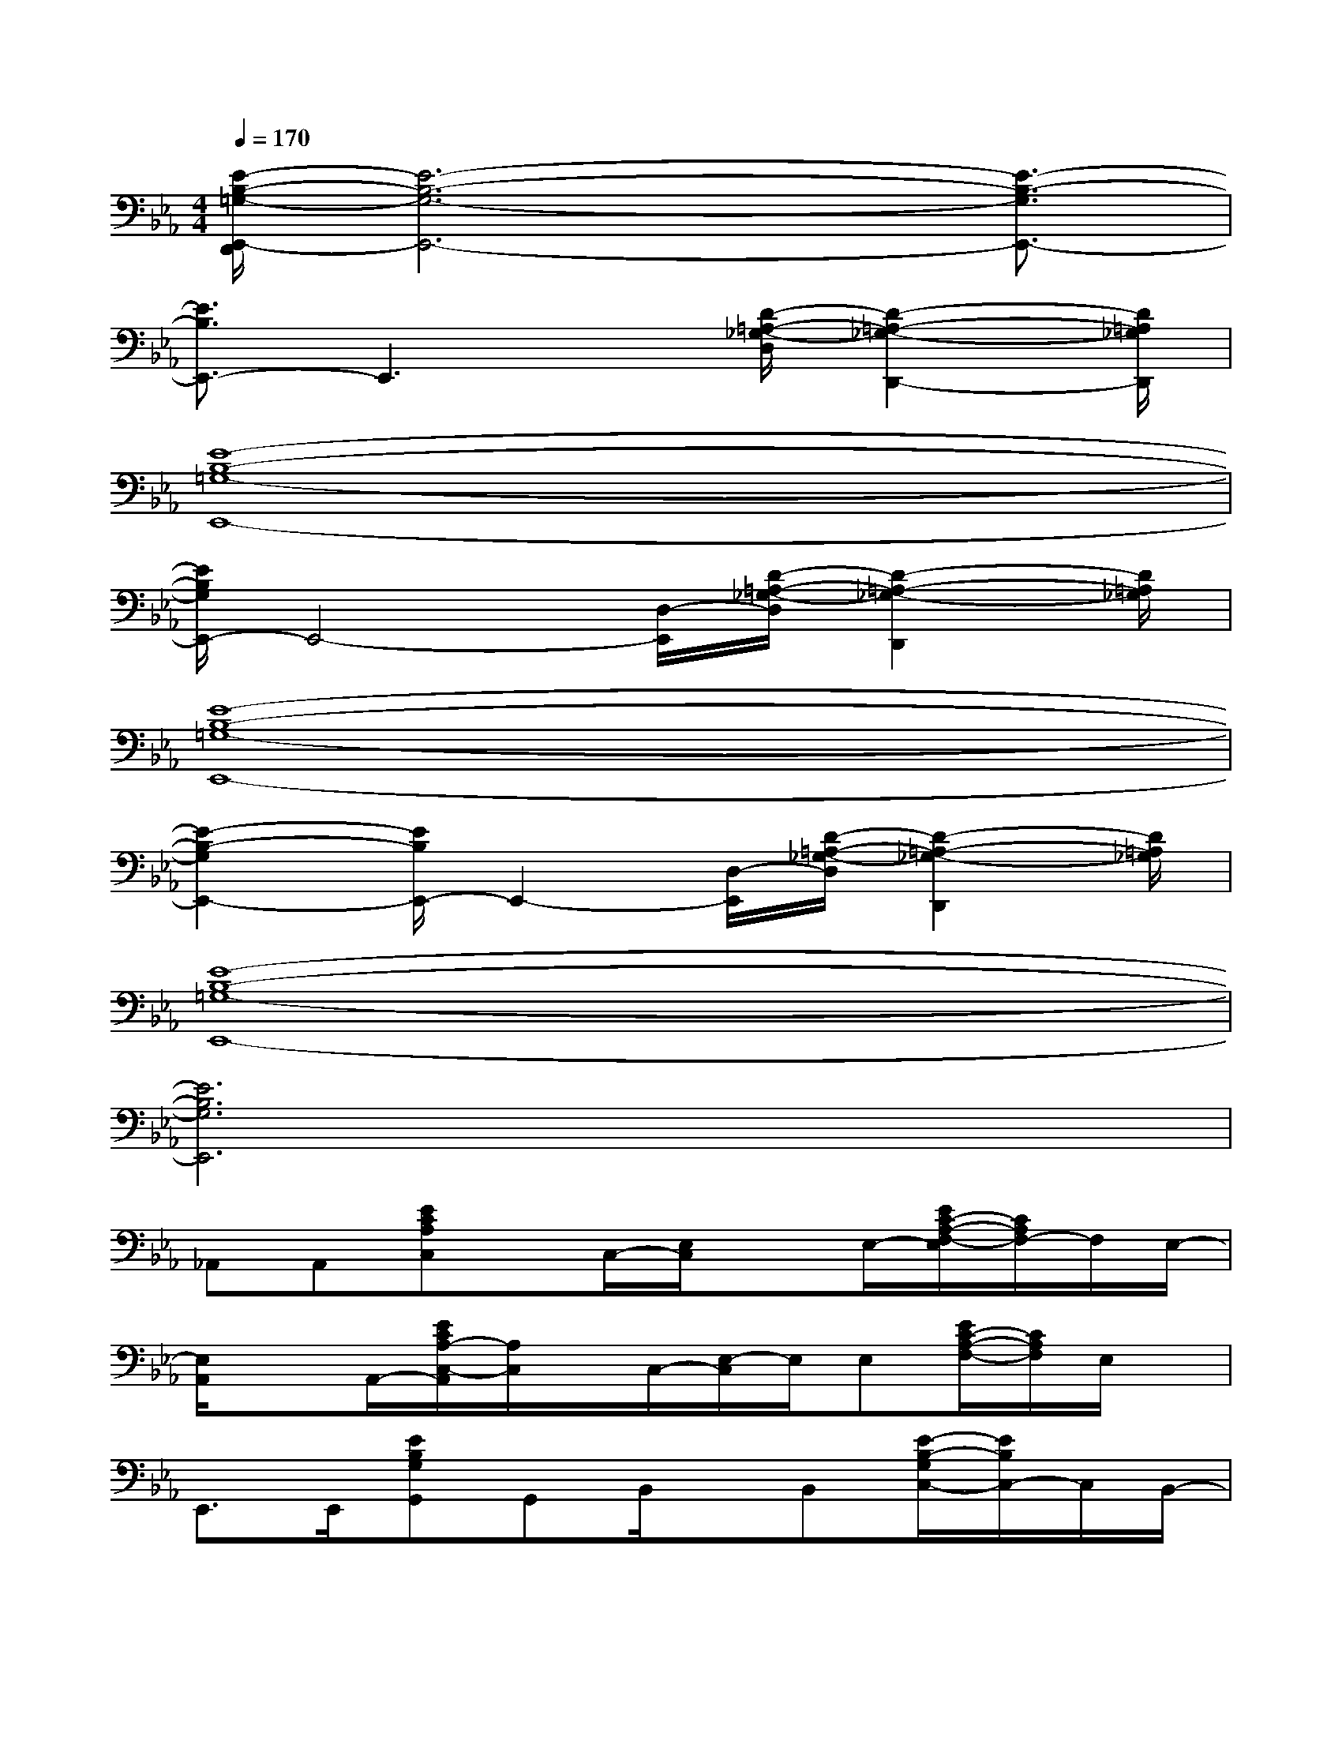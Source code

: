 X:1
T:
M:4/4
L:1/8
Q:1/4=170
K:Eb%3flats
V:1
[E/2-B,/2-=G,/2-E,,/2-D,,/2][E6-B,6-G,6-E,,6-][E3/2-B,3/2-G,3/2E,,3/2-]|
[E3/2B,3/2E,,3/2-]E,,3x/2[D/2-=A,/2-_G,/2-D,/2][D2-=A,2-_G,2-D,,2-][D/2=A,/2_G,/2D,,/2]|
[E8-B,8-=G,8-E,,8-]|
[E/2B,/2G,/2E,,/2-]E,,4-[D,/2-E,,/2][D/2-=A,/2-_G,/2-D,/2][D2-=A,2-_G,2-D,,2][D/2=A,/2_G,/2]|
[E8-B,8-=G,8-E,,8-]|
[E2-B,2-G,2E,,2-][E/2B,/2E,,/2-]E,,2-[D,/2-E,,/2][D/2-=A,/2-_G,/2-D,/2][D2-=A,2-_G,2-D,,2][D/2=A,/2_G,/2]|
[E8-B,8-=G,8-E,,8-]|
[E6B,6G,6E,,6]x2|
_A,,A,,[ECA,C,]x/2C,/2-[E,/2C,/2]xE,/2-[E/2C/2-A,/2-F,/2-E,/2][C/2A,/2F,/2-]F,/2E,/2-|
[E,/2A,,/2]xA,,/2-[E/2C/2A,/2-C,/2-A,,/2][A,/2C,/2]x/2C,/2-[E,/2-C,/2]E,/2E,[E/2C/2-A,/2-F,/2-][C/2A,/2F,/2]E,/2x/2|
E,,>E,,[EB,G,G,,]G,,B,,/2x/2B,,[E/2-B,/2-G,/2C,/2-][E/2B,/2C,/2-]C,/2B,,/2-|
[B,,/2E,,/2-]E,,/2E,,[EB,G,G,,]G,,B,,B,,[E/2B,/2-G,/2C,/2-][B,/2C,/2-]C,/2B,,/2|
B,,>B,,[D/2B,/2-A,/2F,/2D,/2-][B,/2D,/2]D,F,/2x/2F,-[D/2B,/2-A,/2-G,/2-F,/2][B,/2A,/2G,/2-]G,/2F,/2|
A,,>A,,[E/2C/2-A,/2-C,/2-][C/2A,/2C,/2]C,<E,E,[E/2C/2-A,/2-F,/2-][C/2A,/2F,/2-]F,/2E,/2|
E,,>E,,[EB,G,G,,]G,,B,,>B,,[E/2B,/2G,/2-C,/2-][G,/2C,/2-][C,/2B,,/2-]B,,/2|
E,,>E,,[E/2B,/2-G,/2G,,/2-][B,/2G,,/2]G,,B,,[D/2-=A,/2-D,/2B,,/2-][D/2-=A,/2-_G,/2-B,,/2][D3/2-=A,3/2_G,3/2-D,,3/2-][D/2_G,/2D,,/2-]